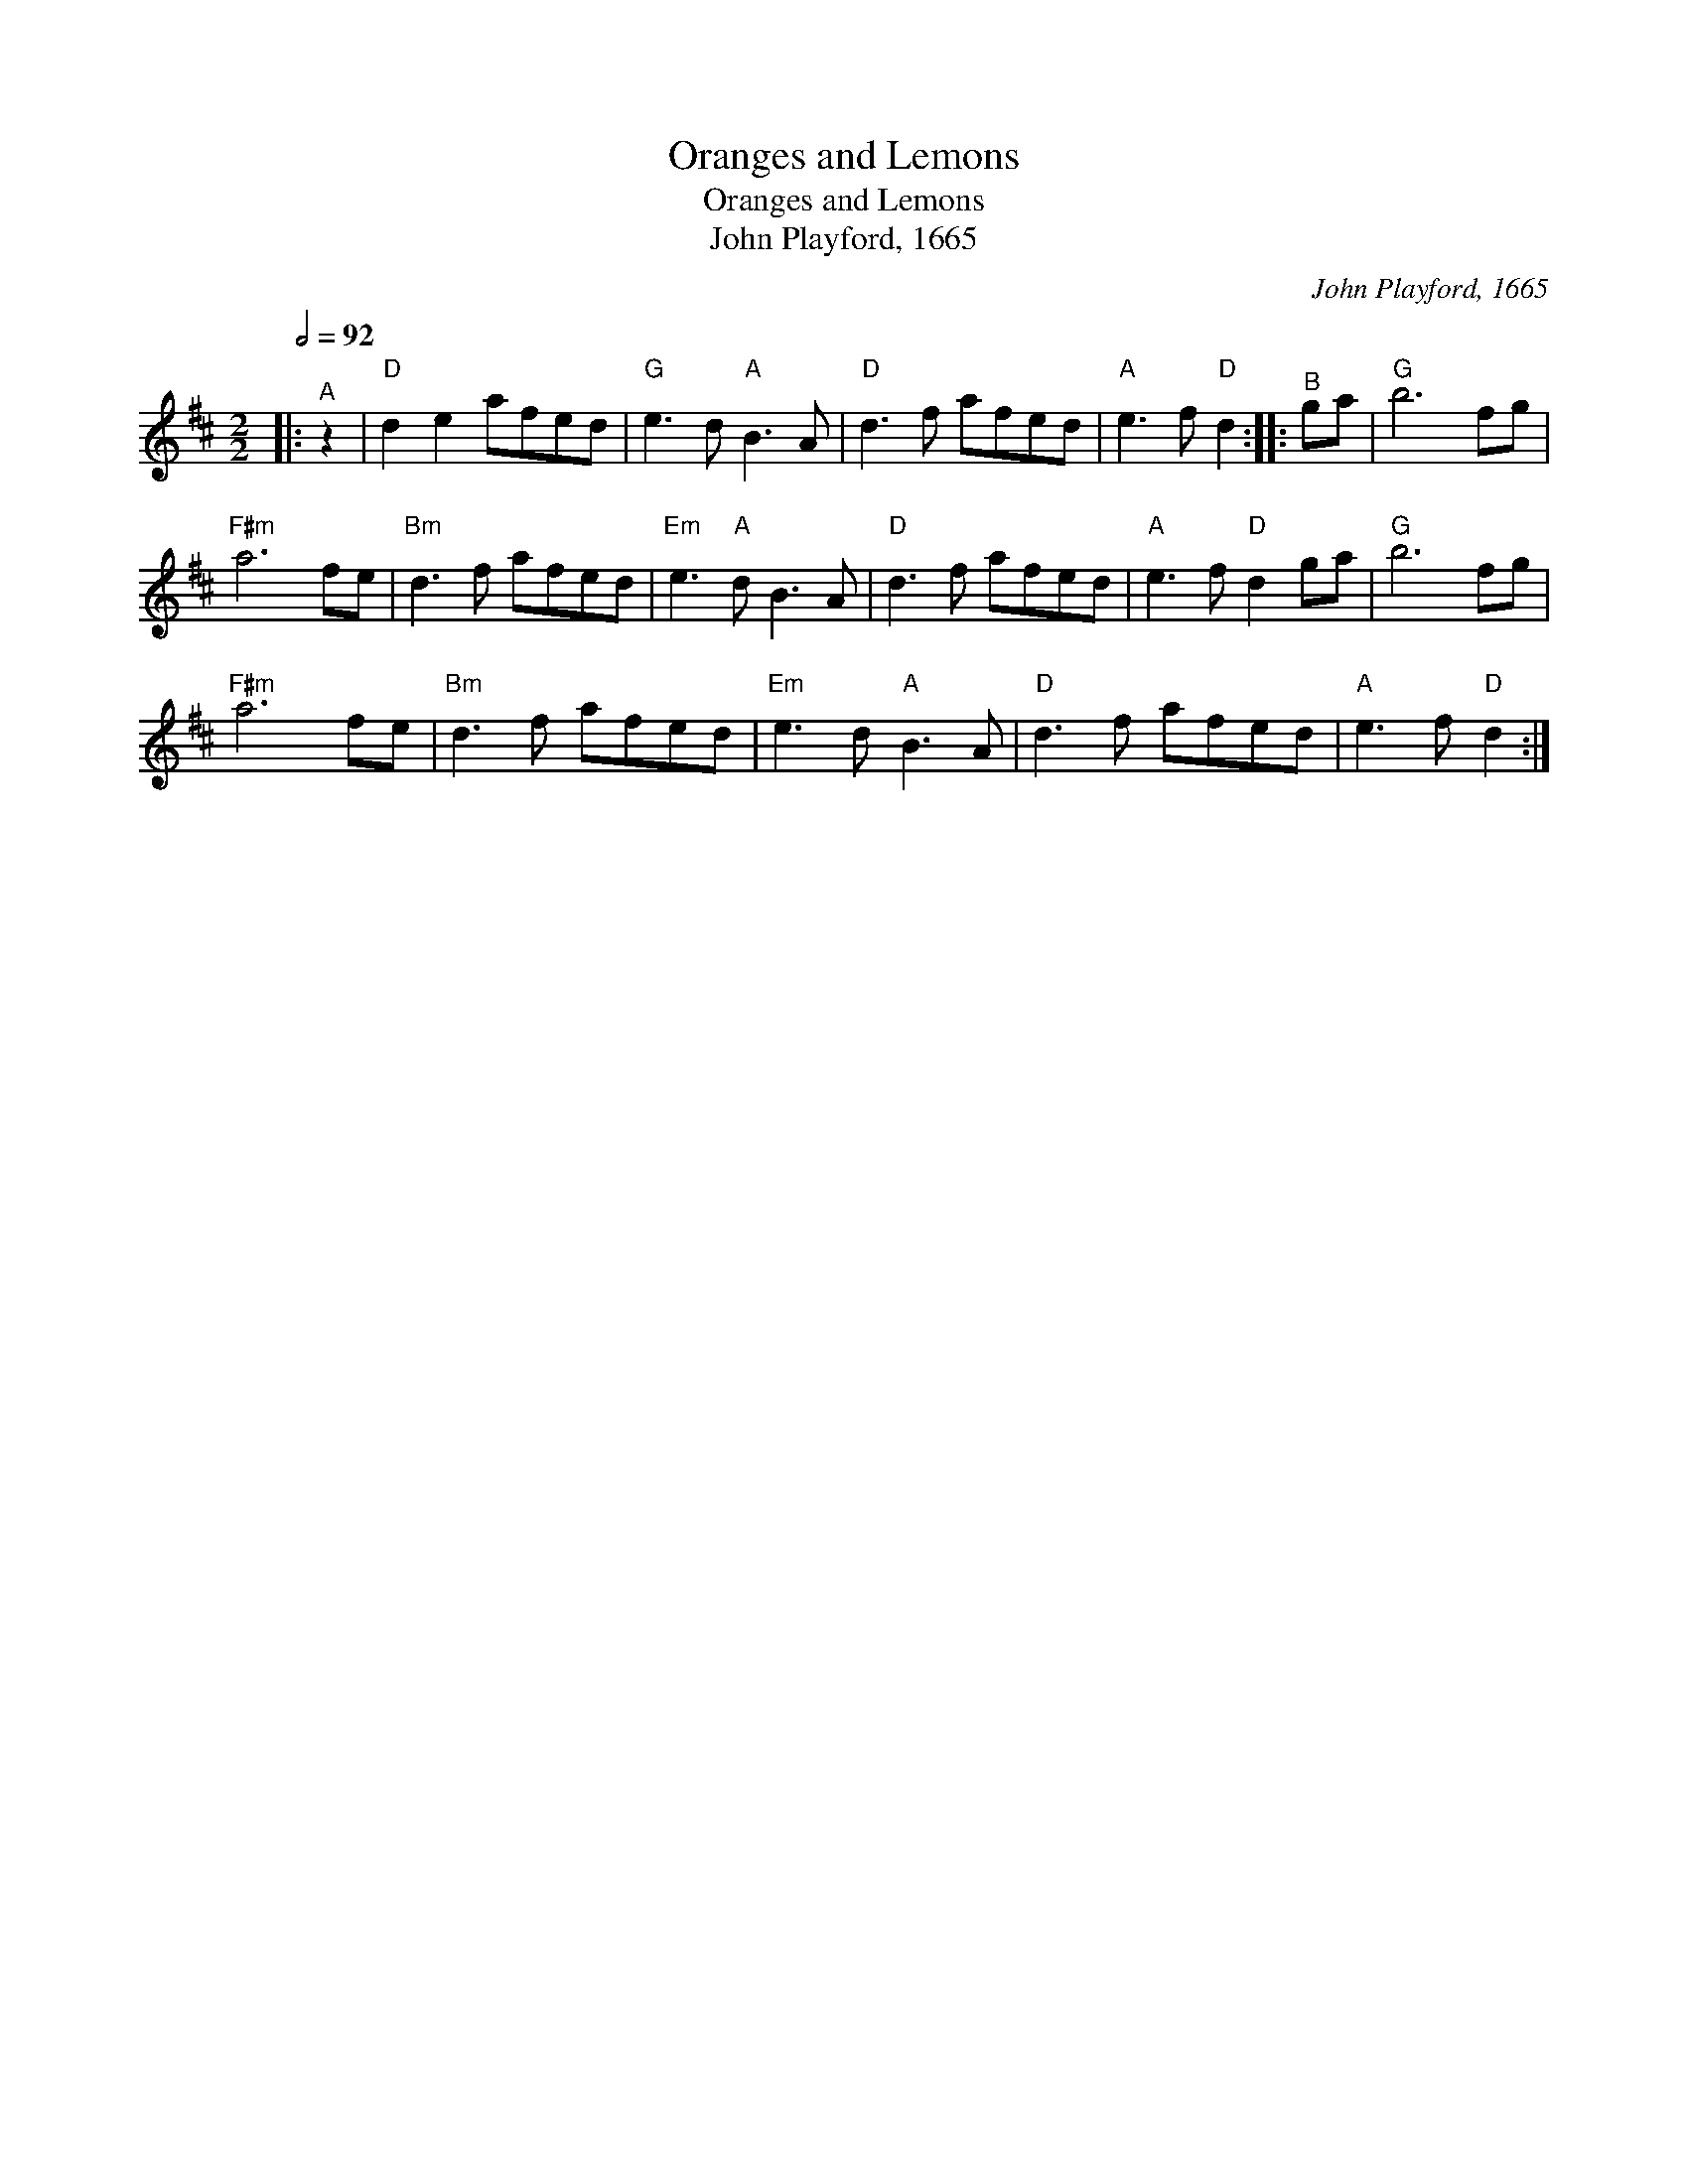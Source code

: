 X:1
T:Oranges and Lemons
T:Oranges and Lemons
T:John Playford, 1665
C:John Playford, 1665
L:1/8
Q:1/2=92
M:2/2
K:D
V:1 treble 
V:1
|:"^A" z2 |"D" d2 e2 afed |"G" e3 d"A" B3 A |"D" d3 f afed |"A" e3 f"D" d2 ::"^B" ga |"G" b6 fg | %7
"F#m" a6 fe |"Bm" d3 f afed |"Em" e3"A" d B3 A |"D" d3 f afed |"A" e3 f"D" d2 ga |"G" b6 fg | %13
"F#m" a6 fe |"Bm" d3 f afed |"Em" e3 d"A" B3 A |"D" d3 f afed |"A" e3 f"D" d2 :| %18

